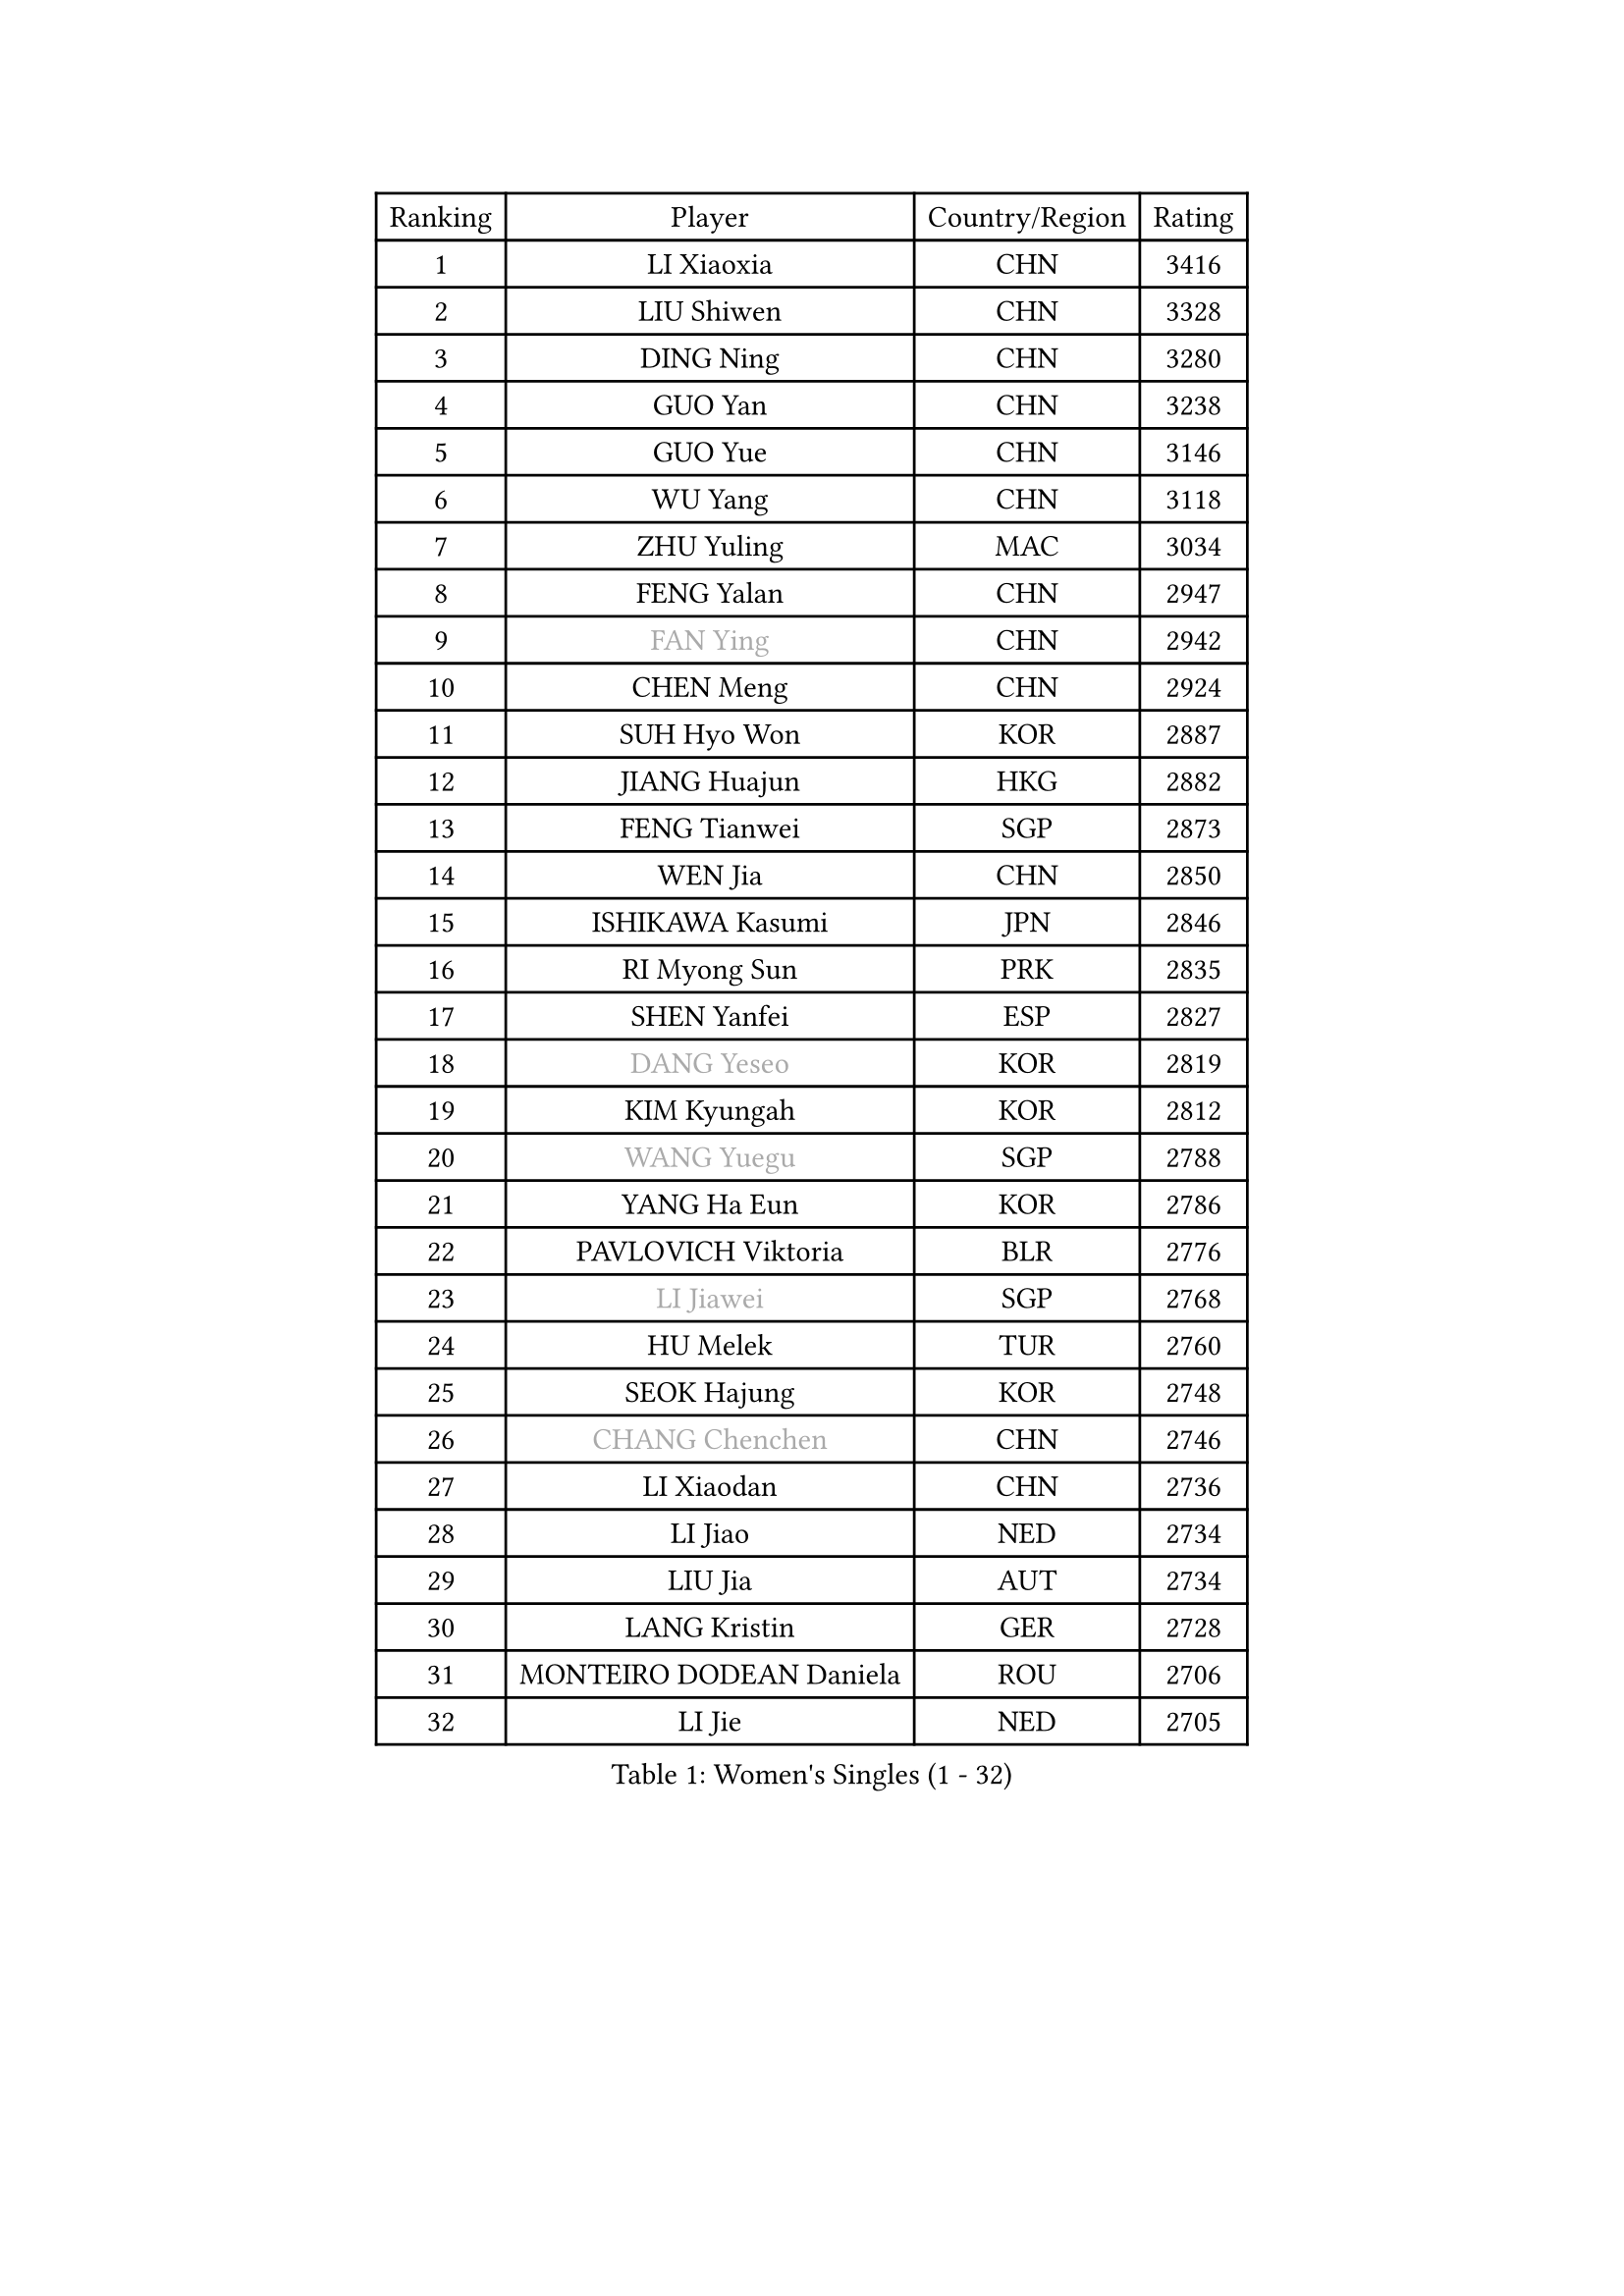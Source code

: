 
#set text(font: ("Courier New", "NSimSun"))
#figure(
  caption: "Women's Singles (1 - 32)",
    table(
      columns: 4,
      [Ranking], [Player], [Country/Region], [Rating],
      [1], [LI Xiaoxia], [CHN], [3416],
      [2], [LIU Shiwen], [CHN], [3328],
      [3], [DING Ning], [CHN], [3280],
      [4], [GUO Yan], [CHN], [3238],
      [5], [GUO Yue], [CHN], [3146],
      [6], [WU Yang], [CHN], [3118],
      [7], [ZHU Yuling], [MAC], [3034],
      [8], [FENG Yalan], [CHN], [2947],
      [9], [#text(gray, "FAN Ying")], [CHN], [2942],
      [10], [CHEN Meng], [CHN], [2924],
      [11], [SUH Hyo Won], [KOR], [2887],
      [12], [JIANG Huajun], [HKG], [2882],
      [13], [FENG Tianwei], [SGP], [2873],
      [14], [WEN Jia], [CHN], [2850],
      [15], [ISHIKAWA Kasumi], [JPN], [2846],
      [16], [RI Myong Sun], [PRK], [2835],
      [17], [SHEN Yanfei], [ESP], [2827],
      [18], [#text(gray, "DANG Yeseo")], [KOR], [2819],
      [19], [KIM Kyungah], [KOR], [2812],
      [20], [#text(gray, "WANG Yuegu")], [SGP], [2788],
      [21], [YANG Ha Eun], [KOR], [2786],
      [22], [PAVLOVICH Viktoria], [BLR], [2776],
      [23], [#text(gray, "LI Jiawei")], [SGP], [2768],
      [24], [HU Melek], [TUR], [2760],
      [25], [SEOK Hajung], [KOR], [2748],
      [26], [#text(gray, "CHANG Chenchen")], [CHN], [2746],
      [27], [LI Xiaodan], [CHN], [2736],
      [28], [LI Jiao], [NED], [2734],
      [29], [LIU Jia], [AUT], [2734],
      [30], [LANG Kristin], [GER], [2728],
      [31], [MONTEIRO DODEAN Daniela], [ROU], [2706],
      [32], [LI Jie], [NED], [2705],
    )
  )#pagebreak()

#set text(font: ("Courier New", "NSimSun"))
#figure(
  caption: "Women's Singles (33 - 64)",
    table(
      columns: 4,
      [Ranking], [Player], [Country/Region], [Rating],
      [33], [LI Qian], [POL], [2704],
      [34], [MOON Hyunjung], [KOR], [2700],
      [35], [NI Xia Lian], [LUX], [2689],
      [36], [FUKUHARA Ai], [JPN], [2686],
      [37], [WU Jiaduo], [GER], [2679],
      [38], [ZHAO Yan], [CHN], [2678],
      [39], [KIM Hye Song], [PRK], [2678],
      [40], [#text(gray, "FUJII Hiroko")], [JPN], [2677],
      [41], [HIRANO Sayaka], [JPN], [2674],
      [42], [LI Xue], [FRA], [2670],
      [43], [BILENKO Tetyana], [UKR], [2669],
      [44], [WANG Xuan], [CHN], [2666],
      [45], [TIKHOMIROVA Anna], [RUS], [2665],
      [46], [PESOTSKA Margaryta], [UKR], [2662],
      [47], [JEON Jihee], [KOR], [2653],
      [48], [XIAN Yifang], [FRA], [2650],
      [49], [SAMARA Elizabeta], [ROU], [2650],
      [50], [#text(gray, "PARK Miyoung")], [KOR], [2644],
      [51], [TIE Yana], [HKG], [2639],
      [52], [LEE Ho Ching], [HKG], [2638],
      [53], [EKHOLM Matilda], [SWE], [2638],
      [54], [CHENG I-Ching], [TPE], [2633],
      [55], [MORIZONO Misaki], [JPN], [2633],
      [56], [PARK Seonghye], [KOR], [2630],
      [57], [VACENOVSKA Iveta], [CZE], [2626],
      [58], [YOON Sunae], [KOR], [2602],
      [59], [WAKAMIYA Misako], [JPN], [2586],
      [60], [CHOI Moonyoung], [KOR], [2580],
      [61], [PASKAUSKIENE Ruta], [LTU], [2580],
      [62], [IVANCAN Irene], [GER], [2578],
      [63], [BARTHEL Zhenqi], [GER], [2575],
      [64], [SHAN Xiaona], [GER], [2574],
    )
  )#pagebreak()

#set text(font: ("Courier New", "NSimSun"))
#figure(
  caption: "Women's Singles (65 - 96)",
    table(
      columns: 4,
      [Ranking], [Player], [Country/Region], [Rating],
      [65], [PERGEL Szandra], [HUN], [2574],
      [66], [#text(gray, "SUN Beibei")], [SGP], [2572],
      [67], [LEE Eunhee], [KOR], [2569],
      [68], [POTA Georgina], [HUN], [2567],
      [69], [LOVAS Petra], [HUN], [2565],
      [70], [KOMWONG Nanthana], [THA], [2560],
      [71], [PARTYKA Natalia], [POL], [2554],
      [72], [HUANG Yi-Hua], [TPE], [2552],
      [73], [YANG Xiaoxin], [MON], [2540],
      [74], [KUMAHARA Luca], [BRA], [2536],
      [75], [SOLJA Amelie], [AUT], [2534],
      [76], [SONG Maeum], [KOR], [2531],
      [77], [KIM Jong], [PRK], [2529],
      [78], [MATSUDAIRA Shiho], [JPN], [2526],
      [79], [CHEN Szu-Yu], [TPE], [2523],
      [80], [#text(gray, "WU Xue")], [DOM], [2522],
      [81], [LIN Ye], [SGP], [2521],
      [82], [STRBIKOVA Renata], [CZE], [2517],
      [83], [PARK Youngsook], [KOR], [2516],
      [84], [YU Mengyu], [SGP], [2516],
      [85], [ZHENG Jiaqi], [USA], [2509],
      [86], [WINTER Sabine], [GER], [2504],
      [87], [NONAKA Yuki], [JPN], [2504],
      [88], [TAN Wenling], [ITA], [2503],
      [89], [NG Wing Nam], [HKG], [2500],
      [90], [RI Mi Gyong], [PRK], [2499],
      [91], [FUKUOKA Haruna], [JPN], [2498],
      [92], [#text(gray, "MOLNAR Cornelia")], [CRO], [2496],
      [93], [LEE I-Chen], [TPE], [2492],
      [94], [ZHANG Mo], [CAN], [2489],
      [95], [#text(gray, "TOTH Krisztina")], [HUN], [2489],
      [96], [CECHOVA Dana], [CZE], [2479],
    )
  )#pagebreak()

#set text(font: ("Courier New", "NSimSun"))
#figure(
  caption: "Women's Singles (97 - 128)",
    table(
      columns: 4,
      [Ranking], [Player], [Country/Region], [Rating],
      [97], [HAPONOVA Hanna], [UKR], [2477],
      [98], [#text(gray, "MISIKONYTE Lina")], [LTU], [2472],
      [99], [STEFANSKA Kinga], [POL], [2470],
      [100], [MAEDA Miyu], [JPN], [2469],
      [101], [LI Chunli], [NZL], [2467],
      [102], [MIKHAILOVA Polina], [RUS], [2464],
      [103], [GU Yuting], [CHN], [2457],
      [104], [RAMIREZ Sara], [ESP], [2455],
      [105], [WANG Chen], [CHN], [2453],
      [106], [BALAZOVA Barbora], [SVK], [2453],
      [107], [KANG Misoon], [KOR], [2452],
      [108], [LAY Jian Fang], [AUS], [2452],
      [109], [#text(gray, "RAO Jingwen")], [CHN], [2450],
      [110], [ISHIGAKI Yuka], [JPN], [2448],
      [111], [TASHIRO Saki], [JPN], [2443],
      [112], [LI Jiayi], [CHN], [2443],
      [113], [LIN Chia-Hui], [TPE], [2443],
      [114], [PAVLOVICH Veronika], [BLR], [2439],
      [115], [#text(gray, "TANIOKA Ayuka")], [JPN], [2438],
      [116], [FADEEVA Oxana], [RUS], [2438],
      [117], [YAMANASHI Yuri], [JPN], [2436],
      [118], [SOLJA Petrissa], [GER], [2433],
      [119], [DOO Hoi Kem], [HKG], [2430],
      [120], [MADARASZ Dora], [HUN], [2430],
      [121], [CHOI Jeongmin], [KOR], [2430],
      [122], [STEFANOVA Nikoleta], [ITA], [2429],
      [123], [MATSUZAWA Marina], [JPN], [2424],
      [124], [NOSKOVA Yana], [RUS], [2421],
      [125], [#text(gray, "KIM Junghyun")], [KOR], [2420],
      [126], [ODOROVA Eva], [SVK], [2417],
      [127], [FEHER Gabriela], [SRB], [2415],
      [128], [LI Qiangbing], [AUT], [2396],
    )
  )